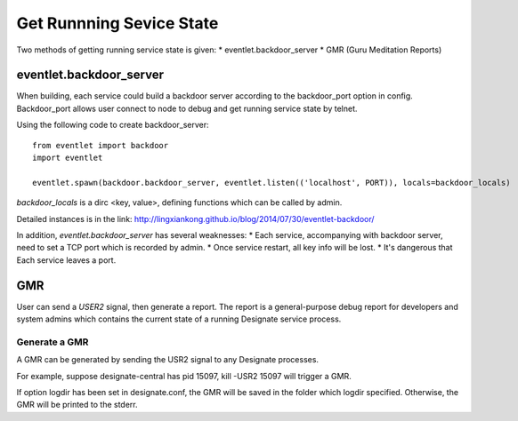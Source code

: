 

Get Runnning Sevice State
^^^^^^^^^^^^^^^^^^^^^^^^^^

Two methods of getting running service state is given:
* eventlet.backdoor_server
* GMR (Guru Meditation Reports)

eventlet.backdoor_server
"""""""""""""""""""""""""

When building, each service could build a backdoor server according to
the backdoor_port option in config. Backdoor_port allows user connect to
node to debug and get running service state by telnet.

Using the following code to create backdoor_server:
::

  from eventlet import backdoor
  import eventlet
  
  eventlet.spawn(backdoor.backdoor_server, eventlet.listen(('localhost', PORT)), locals=backdoor_locals)
  
`backdoor_locals` is a dirc <key, value>, defining functions which can be called by admin.

Detailed instances is in the link:
http://lingxiankong.github.io/blog/2014/07/30/eventlet-backdoor/

In addition, `eventlet.backdoor_server` has several weaknesses:
* Each service, accompanying with backdoor server, need to set a TCP port which is recorded by admin.
* Once service restart, all key info will be lost.
* It's dangerous that Each service leaves a port.

GMR
""""""

User can send a `USER2` signal, then generate a report.
The report is a general-purpose debug report for developers
and system admins which contains the current state of a running Designate service process.

Generate a GMR
----------------

A GMR can be generated by sending the USR2 signal to any Designate processes.

For example, suppose designate-central has pid 15097, kill -USR2 15097 will trigger a GMR.

If option logdir has been set in designate.conf, the GMR will be saved in the folder
which logdir specified. Otherwise, the GMR will be printed to the stderr.
